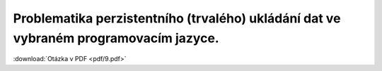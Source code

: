 ======
Problematika perzistentního (trvalého) ukládání dat ve vybraném programovacím jazyce.
======

:download:`Otázka v PDF <pdf/9.pdf>`